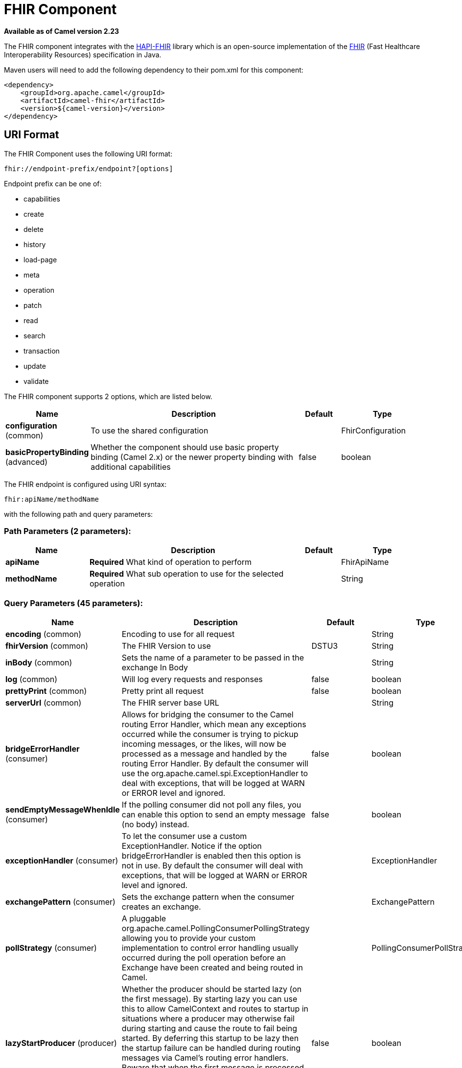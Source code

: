 [[fhir-component]]
= FHIR Component

*Available as of Camel version 2.23*

The FHIR component integrates with the
http://hapifhir.io/[HAPI-FHIR] library which is an open-source implementation of the
http://hl7.org/implement/standards/fhir/[FHIR] (Fast Healthcare Interoperability Resources) specification in Java.

Maven users will need to add the following dependency to their pom.xml
for this component:


[source,xml]
----
<dependency>
    <groupId>org.apache.camel</groupId>
    <artifactId>camel-fhir</artifactId>
    <version>${camel-version}</version>
</dependency>
----

== URI Format

The FHIR Component uses the following URI format:

[source,text]
----
fhir://endpoint-prefix/endpoint?[options]
----

Endpoint prefix can be one of:

* capabilities
* create
* delete
* history
* load-page
* meta
* operation
* patch
* read
* search
* transaction
* update
* validate


// component options: START
The FHIR component supports 2 options, which are listed below.



[width="100%",cols="2,5,^1,2",options="header"]
|===
| Name | Description | Default | Type
| *configuration* (common) | To use the shared configuration |  | FhirConfiguration
| *basicPropertyBinding* (advanced) | Whether the component should use basic property binding (Camel 2.x) or the newer property binding with additional capabilities | false | boolean
|===
// component options: END


// endpoint options: START
The FHIR endpoint is configured using URI syntax:

----
fhir:apiName/methodName
----

with the following path and query parameters:

=== Path Parameters (2 parameters):


[width="100%",cols="2,5,^1,2",options="header"]
|===
| Name | Description | Default | Type
| *apiName* | *Required* What kind of operation to perform |  | FhirApiName
| *methodName* | *Required* What sub operation to use for the selected operation |  | String
|===


=== Query Parameters (45 parameters):


[width="100%",cols="2,5,^1,2",options="header"]
|===
| Name | Description | Default | Type
| *encoding* (common) | Encoding to use for all request |  | String
| *fhirVersion* (common) | The FHIR Version to use | DSTU3 | String
| *inBody* (common) | Sets the name of a parameter to be passed in the exchange In Body |  | String
| *log* (common) | Will log every requests and responses | false | boolean
| *prettyPrint* (common) | Pretty print all request | false | boolean
| *serverUrl* (common) | The FHIR server base URL |  | String
| *bridgeErrorHandler* (consumer) | Allows for bridging the consumer to the Camel routing Error Handler, which mean any exceptions occurred while the consumer is trying to pickup incoming messages, or the likes, will now be processed as a message and handled by the routing Error Handler. By default the consumer will use the org.apache.camel.spi.ExceptionHandler to deal with exceptions, that will be logged at WARN or ERROR level and ignored. | false | boolean
| *sendEmptyMessageWhenIdle* (consumer) | If the polling consumer did not poll any files, you can enable this option to send an empty message (no body) instead. | false | boolean
| *exceptionHandler* (consumer) | To let the consumer use a custom ExceptionHandler. Notice if the option bridgeErrorHandler is enabled then this option is not in use. By default the consumer will deal with exceptions, that will be logged at WARN or ERROR level and ignored. |  | ExceptionHandler
| *exchangePattern* (consumer) | Sets the exchange pattern when the consumer creates an exchange. |  | ExchangePattern
| *pollStrategy* (consumer) | A pluggable org.apache.camel.PollingConsumerPollingStrategy allowing you to provide your custom implementation to control error handling usually occurred during the poll operation before an Exchange have been created and being routed in Camel. |  | PollingConsumerPollStrategy
| *lazyStartProducer* (producer) | Whether the producer should be started lazy (on the first message). By starting lazy you can use this to allow CamelContext and routes to startup in situations where a producer may otherwise fail during starting and cause the route to fail being started. By deferring this startup to be lazy then the startup failure can be handled during routing messages via Camel's routing error handlers. Beware that when the first message is processed then creating and starting the producer may take a little time and prolong the total processing time of the processing. | false | boolean
| *basicPropertyBinding* (advanced) | Whether the endpoint should use basic property binding (Camel 2.x) or the newer property binding with additional capabilities | false | boolean
| *client* (advanced) | To use the custom client |  | IGenericClient
| *clientFactory* (advanced) | To use the custom client factory |  | IRestfulClientFactory
| *compress* (advanced) | Compresses outgoing (POST/PUT) contents to the GZIP format | false | boolean
| *connectionTimeout* (advanced) | How long to try and establish the initial TCP connection (in ms) | 10000 | Integer
| *deferModelScanning* (advanced) | When this option is set, model classes will not be scanned for children until the child list for the given type is actually accessed. | false | boolean
| *fhirContext* (advanced) | FhirContext is an expensive object to create. To avoid creating multiple instances, it can be set directly. |  | FhirContext
| *forceConformanceCheck* (advanced) | Force conformance check | false | boolean
| *sessionCookie* (advanced) | HTTP session cookie to add to every request |  | String
| *socketTimeout* (advanced) | How long to block for individual read/write operations (in ms) | 10000 | Integer
| *summary* (advanced) | Request that the server modify the response using the _summary param |  | String
| *synchronous* (advanced) | Sets whether synchronous processing should be strictly used, or Camel is allowed to use asynchronous processing (if supported). | false | boolean
| *validationMode* (advanced) | When should Camel validate the FHIR Server's conformance statement | ONCE | String
| *backoffErrorThreshold* (scheduler) | The number of subsequent error polls (failed due some error) that should happen before the backoffMultipler should kick-in. |  | int
| *backoffIdleThreshold* (scheduler) | The number of subsequent idle polls that should happen before the backoffMultipler should kick-in. |  | int
| *backoffMultiplier* (scheduler) | To let the scheduled polling consumer backoff if there has been a number of subsequent idles/errors in a row. The multiplier is then the number of polls that will be skipped before the next actual attempt is happening again. When this option is in use then backoffIdleThreshold and/or backoffErrorThreshold must also be configured. |  | int
| *delay* (scheduler) | Milliseconds before the next poll. You can also specify time values using units, such as 60s (60 seconds), 5m30s (5 minutes and 30 seconds), and 1h (1 hour). | 500 | long
| *greedy* (scheduler) | If greedy is enabled, then the ScheduledPollConsumer will run immediately again, if the previous run polled 1 or more messages. | false | boolean
| *initialDelay* (scheduler) | Milliseconds before the first poll starts. You can also specify time values using units, such as 60s (60 seconds), 5m30s (5 minutes and 30 seconds), and 1h (1 hour). | 1000 | long
| *runLoggingLevel* (scheduler) | The consumer logs a start/complete log line when it polls. This option allows you to configure the logging level for that. | TRACE | LoggingLevel
| *scheduledExecutorService* (scheduler) | Allows for configuring a custom/shared thread pool to use for the consumer. By default each consumer has its own single threaded thread pool. |  | ScheduledExecutorService
| *scheduler* (scheduler) | To use a cron scheduler from either camel-spring or camel-quartz component | none | String
| *schedulerProperties* (scheduler) | To configure additional properties when using a custom scheduler or any of the Quartz, Spring based scheduler. |  | Map
| *startScheduler* (scheduler) | Whether the scheduler should be auto started. | true | boolean
| *timeUnit* (scheduler) | Time unit for initialDelay and delay options. | MILLISECONDS | TimeUnit
| *useFixedDelay* (scheduler) | Controls if fixed delay or fixed rate is used. See ScheduledExecutorService in JDK for details. | true | boolean
| *proxyHost* (proxy) | The proxy host |  | String
| *proxyPassword* (proxy) | The proxy password |  | String
| *proxyPort* (proxy) | The proxy port |  | Integer
| *proxyUser* (proxy) | The proxy username |  | String
| *accessToken* (security) | OAuth access token |  | String
| *password* (security) | Username to use for basic authentication |  | String
| *username* (security) | Username to use for basic authentication |  | String
|===
// endpoint options: END
// spring-boot-auto-configure options: START
== Spring Boot Auto-Configuration

When using Spring Boot make sure to use the following Maven dependency to have support for auto configuration:

[source,xml]
----
<dependency>
  <groupId>org.apache.camel</groupId>
  <artifactId>camel-fhir-starter</artifactId>
  <version>x.x.x</version>
  <!-- use the same version as your Camel core version -->
</dependency>
----


The component supports 27 options, which are listed below.



[width="100%",cols="2,5,^1,2",options="header"]
|===
| Name | Description | Default | Type
| *camel.component.fhir.basic-property-binding* | Whether the component should use basic property binding (Camel 2.x) or the newer property binding with additional capabilities | false | Boolean
| *camel.component.fhir.configuration.access-token* | What sub operation to use for the selected operation |  | String
| *camel.component.fhir.configuration.api-name* | What kind of operation to perform |  | FhirApiName
| *camel.component.fhir.configuration.client* | What sub operation to use for the selected operation |  | IGenericClient
| *camel.component.fhir.configuration.client-factory* | What sub operation to use for the selected operation |  | IRestfulClientFactory
| *camel.component.fhir.configuration.compress* | What sub operation to use for the selected operation | false | Boolean
| *camel.component.fhir.configuration.connection-timeout* | What sub operation to use for the selected operation | 10000 | Integer
| *camel.component.fhir.configuration.defer-model-scanning* | What sub operation to use for the selected operation | false | Boolean
| *camel.component.fhir.configuration.encoding* | Component configuration for FHIR component. |  | String
| *camel.component.fhir.configuration.fhir-context* | What sub operation to use for the selected operation |  | FhirContext
| *camel.component.fhir.configuration.fhir-version* | Component configuration for FHIR component. | DSTU3 | String
| *camel.component.fhir.configuration.force-conformance-check* | What sub operation to use for the selected operation | false | Boolean
| *camel.component.fhir.configuration.log* | What sub operation to use for the selected operation | false | Boolean
| *camel.component.fhir.configuration.method-name* | What sub operation to use for the selected operation |  | String
| *camel.component.fhir.configuration.password* | What sub operation to use for the selected operation |  | String
| *camel.component.fhir.configuration.pretty-print* | Component configuration for FHIR component. | false | Boolean
| *camel.component.fhir.configuration.proxy-host* | What sub operation to use for the selected operation |  | String
| *camel.component.fhir.configuration.proxy-password* | What sub operation to use for the selected operation |  | String
| *camel.component.fhir.configuration.proxy-port* | What sub operation to use for the selected operation |  | Integer
| *camel.component.fhir.configuration.proxy-user* | What sub operation to use for the selected operation |  | String
| *camel.component.fhir.configuration.server-url* | Component configuration for FHIR component. |  | String
| *camel.component.fhir.configuration.session-cookie* | What sub operation to use for the selected operation |  | String
| *camel.component.fhir.configuration.socket-timeout* | What sub operation to use for the selected operation | 10000 | Integer
| *camel.component.fhir.configuration.summary* | Component configuration for FHIR component. |  | String
| *camel.component.fhir.configuration.username* | What sub operation to use for the selected operation |  | String
| *camel.component.fhir.configuration.validation-mode* | What sub operation to use for the selected operation | ONCE | String
| *camel.component.fhir.enabled* | Whether to enable auto configuration of the fhir component. This is enabled by default. |  | Boolean
|===
// spring-boot-auto-configure options: END
